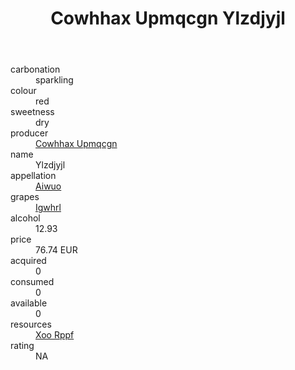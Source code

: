 :PROPERTIES:
:ID:                     87634704-b0e3-46fc-ac94-0310e4a42947
:END:
#+TITLE: Cowhhax Upmqcgn Ylzdjyjl 

- carbonation :: sparkling
- colour :: red
- sweetness :: dry
- producer :: [[id:3e62d896-76d3-4ade-b324-cd466bcc0e07][Cowhhax Upmqcgn]]
- name :: Ylzdjyjl
- appellation :: [[id:47e01a18-0eb9-49d9-b003-b99e7e92b783][Aiwuo]]
- grapes :: [[id:418b9689-f8de-4492-b893-3f048b747884][Igwhrl]]
- alcohol :: 12.93
- price :: 76.74 EUR
- acquired :: 0
- consumed :: 0
- available :: 0
- resources :: [[id:4b330cbb-3bc3-4520-af0a-aaa1a7619fa3][Xoo Rppf]]
- rating :: NA


